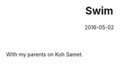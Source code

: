 #+TITLE: Swim
#+DATE: 2016-05-02
#+CATEGORIES[]: Photos
#+IMAGE: swim.jpeg
#+ALIASES[]: /swim

With my parents on Koh Samet.
